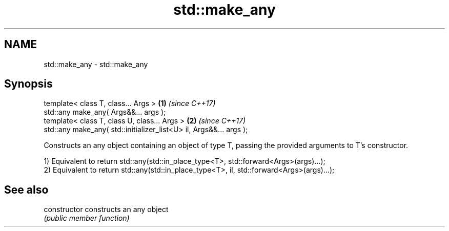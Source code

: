 .TH std::make_any 3 "2020.03.24" "http://cppreference.com" "C++ Standard Libary"
.SH NAME
std::make_any \- std::make_any

.SH Synopsis
   template< class T, class... Args >                                \fB(1)\fP \fI(since C++17)\fP
   std::any make_any( Args&&... args );
   template< class T, class U, class... Args >                       \fB(2)\fP \fI(since C++17)\fP
   std::any make_any( std::initializer_list<U> il, Args&&... args );

   Constructs an any object containing an object of type T, passing the provided arguments to T's constructor.

   1) Equivalent to return std::any(std::in_place_type<T>, std::forward<Args>(args)...);
   2) Equivalent to return std::any(std::in_place_type<T>, il, std::forward<Args>(args)...);

.SH See also

   constructor   constructs an any object
                 \fI(public member function)\fP
